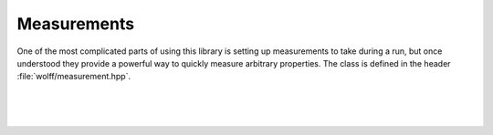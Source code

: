 
************
Measurements
************

One of the most complicated parts of using this library is setting up measurements to take during a run, but once understood they provide a powerful way to quickly measure arbitrary properties. The class is defined in the header :file:`wolff/measurement.hpp`.

.. cpp:class:: template\<class R_t, class X_t> measurement

   This class defines several virtual member functions. To use the library, you must supply your own measurement class that inherits this one and defines those functions, which may be trivial.

   Each member function defines a hook that is run at a specific time during execution. These hooks can be used to modify member objects of your inheritor measurement class, and thereby extract information from the simulation.

.. cpp:function:: template<void measurement::pre_cluster(N_t n, N_t N, const system<R_t, X_t>& S, v_t i0, const R_t& r)

   This hook is run prior to cluster formation. The arguments supplied are:

   =========================== ===
   :cpp:var:`n`                the number of clusters already flipped
   :cpp:var:`N`                the total number of clusters to flip
   :cpp:var:`S`                the current system state
   :cpp:var:`i0`               the index of the seed vertex for the cluster
   :cpp:var:`r`                the transformation by which the cluster will be flipped
   =========================== ===

.. cpp:function:: void measurement::plain_bond_visited(const system<R_t, X_t>& S, v_t i1, const X_t& s1_new, v_t i2, double dE)

   This hook is run when an ordinary edge is visited during cluster formation, whether it is activated or not. The arguments supplied are:

   ================================= ===
   :code:`const system<R_t, X_t>& S` the current system state
   :code:`v_t i1`                    the index of the vertex soon to be flipped
   :code:`const X_t& s1_new`         the state vertex :cpp:var:`i1` will be flipped to
   :code:`v_t i2`                    the other vertex sharing the edge
   :code:`double dE`                 the change in energy that will result when the spin at site :cpp:var:`i1` is flipped
   ================================= ===

.. cpp:function:: void measurement::plain_site_transformed(const system<R_t, X_t>& S, v_t i, const X_t& si_new)

   This hook is run when an ordinary site is about to be flipped. The arguments supplied are:

   ================================= ===
   :code:`const system<R_t, X_t>& S` the current system state
   :code:`v_t i`                     the index of the vertex soon to be flipped
   :code:`const X_t& si_new`         the state vertex :cpp:var:`i` will be flipped to
   ================================= ===

|

.. cpp:function:: void measurement::ghost_bond_visited(const system<R_t, X_t>& S, v_t i, const X_t& s0si_old, const X_t& s0si_new, double dE)

   This hook is run when an edge containing the ghost site is visited during cluster formation, whether activated or not. The arguments supplied are:

   ================================= ===
   :code:`const system<R_t, X_t>& S` the current system state
   :code:`v_t i`                     the index of the non-ghost site in this edge
   :code:`const X_t& s0si_old`       the state that the spin on the non-ghost site has before the transformation is applied, rotated by the inverse action of the ghost site
   :code:`const X_t& s0si_new`       the state that the spin on the non-ghost site will have after the transformation is applied, rotated by the inverse action of the ghost site
   :code:`double dE`                 the change in energy that will result when one site is transformed
   ================================= ===

|

.. cpp:function:: void measurement::ghost_site_transformed(const system<R_t, X_t>& S, const R_t& R_new)

   This hook is run when the ghost site is about to be flipped. The arguments supplied are:

   ================================= ===
   :code:`const system<R_t, X_t>& S` the current system state
   :code:`const R_t& R_new`          the state the ghost site will be flipped to
   ================================= ===

|

.. cpp:function:: void measurement::post_cluster(N_t n, N_t N, const system<R_t, X_t>& S) 

   This hook is run after a cluster has been flipped. The arguments supplied are:

   ================================= ===
   :code:`N_t n`                     the number of clusters already flipped
   :code:`N_t N`                     the total number of clusters to flip
   :code:`const system<R_t, X_t>& S` the current system state
   ================================= ===

